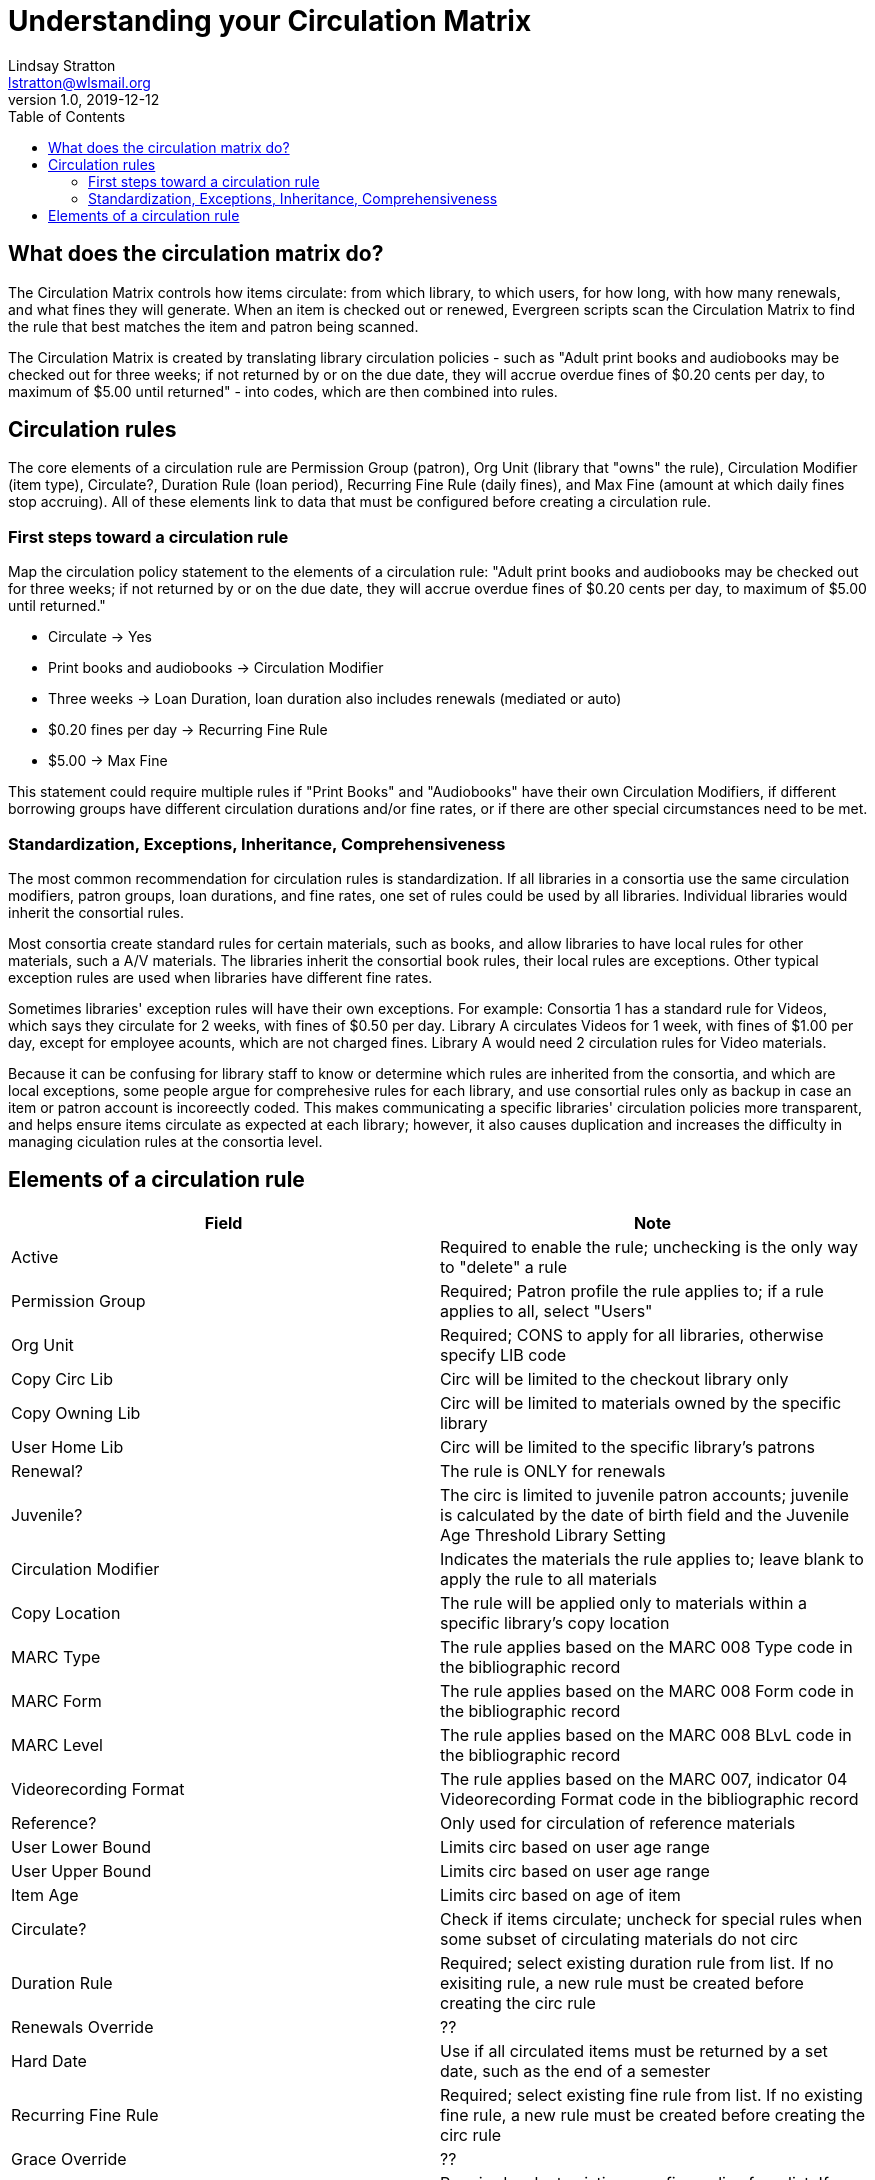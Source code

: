 = Understanding your Circulation Matrix
Lindsay Stratton <lstratton@wlsmail.org>
v1.0, 2019-12-12
:toc:

== What does the circulation matrix do?
The Circulation Matrix controls how items circulate: from which library, to which users, for how long, with how many renewals, and what fines they will generate. When an item is checked out or renewed, Evergreen scripts scan the Circulation Matrix to find the rule that best matches the item and patron being scanned.

The Circulation Matrix is created by translating library circulation policies - such as "Adult print books and audiobooks may be checked out for three weeks; if not returned by or on the due date, they will accrue overdue fines of $0.20 cents per day, to maximum of $5.00 until returned" - into codes, which are then combined into rules.

== Circulation rules
The core elements of a circulation rule are Permission Group (patron), Org Unit (library that "owns" the rule), Circulation Modifier (item type), Circulate?, Duration Rule (loan period), Recurring Fine Rule (daily fines), and Max Fine (amount at which daily fines stop accruing). All of these elements link to data that must be configured before creating a circulation rule. 

=== First steps toward a circulation rule

Map the circulation policy statement to the elements of a circulation rule: "Adult print books and audiobooks may be checked out for three weeks; if not returned by or on the due date, they will accrue overdue fines of $0.20 cents per day, to maximum of $5.00 until returned."

- Circulate -> Yes
- Print books and audiobooks -> Circulation Modifier
- Three weeks -> Loan Duration, loan duration also includes renewals (mediated or auto) 
- $0.20 fines per day -> Recurring Fine Rule
- $5.00 -> Max Fine
 
This statement could require multiple rules if "Print Books" and "Audiobooks" have their own Circulation Modifiers, if different borrowing groups have different circulation durations and/or fine rates, or if there are other special circumstances need to be met.

=== Standardization, Exceptions, Inheritance, Comprehensiveness
The most common recommendation for circulation rules is standardization. If all libraries in a consortia use the same circulation modifiers, patron groups, loan durations, and fine rates, one set of rules could be used by all libraries. Individual libraries would inherit the consortial rules.

Most consortia create standard rules for certain materials, such as books, and allow libraries to have local rules for other materials, such a A/V materials. The libraries inherit the consortial book rules, their local rules are exceptions. Other typical exception rules are used when libraries have different fine rates. 

Sometimes libraries' exception rules will have their own exceptions. For example: Consortia 1 has a standard rule for Videos, which says they circulate for 2 weeks, with fines of $0.50 per day. Library A circulates Videos for 1 week, with fines of $1.00 per day, except for employee acounts, which are not charged fines. Library A would need 2 circulation rules for Video materials.

Because it can be confusing for library staff to know or determine which rules are inherited from the consortia, and which are local exceptions, some people argue for comprehesive rules for each library, and use consortial rules only as backup in case an item or patron account is incoreectly coded. This makes communicating a specific libraries' circulation policies more transparent, and helps ensure items circulate as expected at each library; however, it also causes duplication and increases the difficulty in managing ciculation rules at the consortia level.



== Elements of a circulation rule
[%header, cols=2*]
|===
|*Field* |*Note* 
|Active |Required to enable the rule; unchecking is the only way to "delete" a rule 
|Permission Group |Required; Patron profile the rule applies to; if a rule applies to all, select "Users" 
|Org Unit |Required; CONS to apply for all libraries, otherwise specify LIB code
|Copy Circ Lib |Circ will be limited to the checkout library only
|Copy Owning Lib |Circ will be limited to materials owned by the specific library
|User Home Lib |Circ will be limited to the specific library's patrons
|Renewal? |The rule is ONLY for renewals 
|Juvenile? |The circ is limited to juvenile patron accounts; juvenile is calculated by the date of birth field and the Juvenile Age Threshold Library Setting
|Circulation Modifier |Indicates the materials the rule applies to; leave blank to apply the rule to all materials
|Copy Location |The rule will be applied only to materials within a specific library's copy location
|MARC Type |The rule applies based on the MARC 008 Type code in the bibliographic record 
|MARC Form |The rule applies based on the MARC 008 Form code in the bibliographic record  
|MARC Level |The rule applies based on the MARC 008 BLvL code in the bibliographic record 
|Videorecording Format |The rule applies based on the MARC 007, indicator 04 Videorecording Format code in the bibliographic record 
|Reference? |Only used for circulation of reference materials
|User Lower Bound |Limits circ based on user age range
|User Upper Bound |Limits circ based on user age range
|Item Age |Limits circ based on age of item
|Circulate? |Check if items circulate; uncheck for special rules when some subset of circulating materials do not circ
|Duration Rule |Required; select existing duration rule from list. If no exisiting rule, a new rule must be created before creating the circ rule
|Renewals Override |??
|Hard Date |Use if all circulated items must be returned by a set date, such as the end of a semester 
|Recurring Fine Rule |Required; select existing fine rule from list. If no existing fine rule, a new rule must be created before creating the circ rule
|Grace Override |??  
|Max Rule |Required; select existing max fine policy from list. If no existing max fine rule, a new rule must be created before creating the circ rule
|Minimum Available Copy/Hold Ratio |??
|Minimum Total Copy/Hold Ratio  |??
|Description |Recommended to explain a particular rule, particularly for exceptions to other rules 
 










